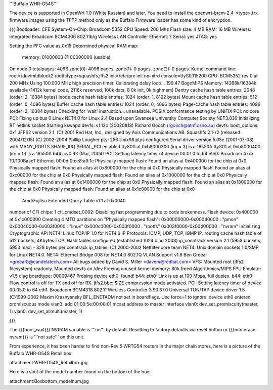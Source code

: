 '''Buffalo WHR-G54S'''

The device is supported in OpenWrt 1.0 (White Russian) and later.  You need to install the openwrt-brcm-2.4-<type>.trx firmware images using the TFTP method only as the Buffalo Firmware loader has some kind of encryption.

{{{
Bootloader: CFE 
System-On-Chip:  Broadcom 5352
CPU Speed: 200 Mhz
Flash size: 4 MB
RAM: 16 MB
Wireless: integrated Broadcom BCM4306 802.11b/g Wireless LAN Controller
Ethernet: ?
Serial: yes
JTAG: yes

Setting the PFC value as 0x15
Determined physical RAM map:
 memory: 01000000 @ 00000000 (usable)
On node 0 totalpages: 4096
zone(0): 4096 pages.
zone(1): 0 pages.
zone(2): 0 pages.
Kernel command line: root=/dev/mtdblock2 rootfstype=squashfs,jffs2 init=/etc/pre
init noinitrd console=ttyS0,115200
CPU: BCM5352 rev 0 at 200 MHz
Using 100.000 MHz high precision timer.
Calibrating delay loop... 199.47 BogoMIPS
Memory: 14268k/16384k available (1412k kernel code, 2116k reserved, 100k data, 8
0k init, 0k highmem)
Dentry cache hash table entries: 2048 (order: 2, 16384 bytes)
Inode cache hash table entries: 1024 (order: 1, 8192 bytes)
Mount cache hash table entries: 512 (order: 0, 4096 bytes)
Buffer cache hash table entries: 1024 (order: 0, 4096 bytes)
Page-cache hash table entries: 4096 (order: 2, 16384 bytes)
Checking for 'wait' instruction...  unavailable.
POSIX conformance testing by UNIFIX
PCI: no core
PCI: Fixing up bus 0
Linux NET4.0 for Linux 2.4
Based upon Swansea University Computer Society NET3.039
Initializing RT netlink socket
Starting kswapd
devfs: v1.12c (20020818) Richard Gooch (rgooch@atnf.csiro.au)
devfs: boot_options: 0x1
JFFS2 version 2.1. (C) 2001 Red Hat, Inc., designed by Axis Communications AB.
Squashfs 2.1-r2 (released 2004/12/15) (C) 2002-2004 Phillip Lougher
pty: 256 Unix98 ptys configured
Serial driver version 5.05c (2001-07-08) with MANY_PORTS SHARE_IRQ SERIAL_PCI en
abled
ttyS00 at 0xb8000300 (irq = 3) is a 16550A
ttyS01 at 0xb8000400 (irq = 0) is a 16550A
b44.c:v0.93 (Mar, 2004)
PCI: Setting latency timer of device 00:01.0 to 64
eth0: Broadcom 47xx 10/100BaseT Ethernet 00:0d:0b:e8:a9:1e
Physically mapped flash: Found an alias at 0x400000 for the chip at 0x0
Physically mapped flash: Found an alias at 0x800000 for the chip at 0x0
Physically mapped flash: Found an alias at 0xc00000 for the chip at 0x0
Physically mapped flash: Found an alias at 0x1000000 for the chip at 0x0
Physically mapped flash: Found an alias at 0x1400000 for the chip at 0x0
Physically mapped flash: Found an alias at 0x1800000 for the chip at 0x0
Physically mapped flash: Found an alias at 0x1c00000 for the chip at 0x0
 Amd/Fujitsu Extended Query Table v1.1 at 0x0040
number of CFI chips: 1
cfi_cmdset_0002: Disabling fast programming due to code brokenness.
Flash device: 0x400000 at 0x1c000000
Creating 4 MTD partitions on "Physically mapped flash":
0x00000000-0x00040000 : "pmon"
0x00040000-0x003f0000 : "linux"
0x000c0000-0x003f0000 : "rootfs"
0x003f0000-0x00400000 : "nvram"
Initializing Cryptographic API
NET4: Linux TCP/IP 1.0 for NET4.0
IP Protocols: ICMP, UDP, TCP, IGMP
IP: routing cache hash table of 512 buckets, 4Kbytes
TCP: Hash tables configured (established 1024 bind 2048)
ip_conntrack version 2.1 (5953 buckets, 5953 max) - 328 bytes per conntrack
ip_tables: (C) 2000-2002 Netfilter core team
NET4: Unix domain sockets 1.0/SMP for Linux NET4.0.
NET4: Ethernet Bridge 008 for NET4.0
802.1Q VLAN Support v1.8 Ben Greear <greearb@candelatech.com>
All bugs added by David S. Miller <davem@redhat.com>
VFS: Mounted root (jffs2 filesystem) readonly.
Mounted devfs on /dev
Freeing unused kernel memory: 80k freed
Algorithmics/MIPS FPU Emulator v1.5
diag boardtype: 00000467
Probing device eth0: found!
b44: eth0: Link is up at 100 Mbps, full duplex.
b44: eth0: Flow control is off for TX and off for RX.
jffs2.bbc: SIZE compression mode activated.
PCI: Setting latency timer of device 00:05.0 to 64
eth1: Broadcom BCM4318 802.11 Wireless Controller 3.90.37.0
Universal TUN/TAP device driver 1.5 (C)1999-2002 Maxim Krasnyansky
BFL_ENETADM not set in boardflags. Use force=1 to ignore.
device eth0 entered promiscuous mode
vlan0: add 01:00:5e:00:00:01 mcast address to master interface
vlan0: dev_set_promiscuity(master, 1)
vlan0: dev_set_allmulti(master, 1)

}}}

The {{{boot_wait}}} NVRAM variable is '''on''' by default. Resetting to factory defaults via reset button or {{{mtd erase nvram}}} is '''not safe''' on this unit.

From experience, it has been harder to find non-Rev 5 WRTG54 routers in the major chain stores, here is a picture of the Buffalo WHR-G54S Retail box:

attachment:WHR-G54S_Retailbox.jpg 


Here is a shot of the model number found on the bottom of the box:

attachment:Boxbottom_modelnum.jpg


